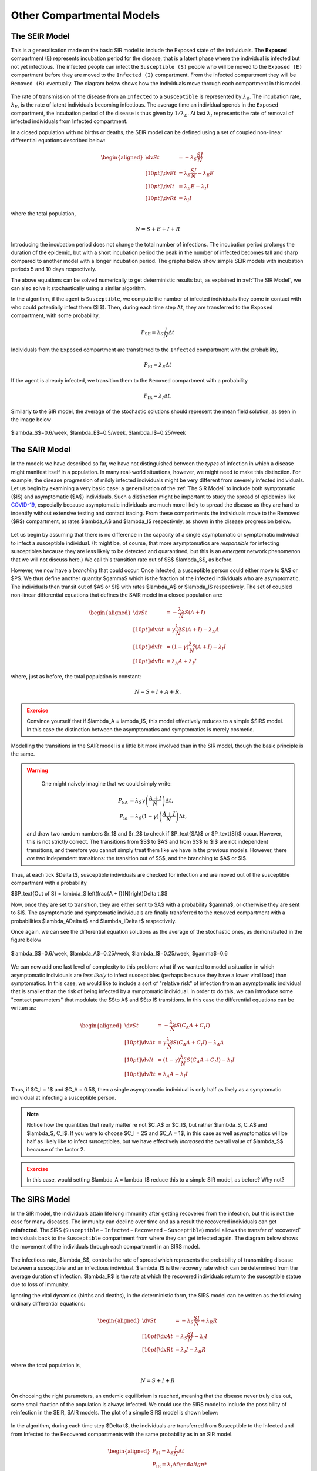 Other Compartmental Models
==========================

The SEIR Model
--------------

This is a generalisation made on the basic SIR model to include the Exposed state of the individuals. The **Exposed** compartment (E) represents incubation period for the disease, that is a latent phase where the individual is infected but not yet infectious. The infected people can infect the ``Susceptible (S)`` people who will be moved to the ``Exposed (E)`` compartment before they are moved to the ``Infected (I)`` compartment. From the infected compartment they will be ``Removed (R)`` eventually.  The diagram below shows how the individuals move through each compartment in this model.

.. figure:: _static/images/epidemiology_SEIR_disease_progression.png
    :align: center
    :alt: The disease progression in the SEIR Model
    :figclass: align-center

The rate of transmission of the disease from an ``Infected`` to a ``Susceptible`` is represented by :math:`{\lambda_S}`. The incubation rate, :math:`{\lambda_E}`, is the rate of latent individuals becoming infectious. The average time an individual spends in the ``Exposed`` compartment, the incubation period of the disease is thus given by :math:`{1/\lambda_E}`. At last :math:`{\lambda_I}` represents the rate of removal of infected individuals from Infected compartment.

In a closed population with no births or deaths, the SEIR model can be defined using a set of coupled non-linear differential equations described below:

.. math::

  \begin{aligned}
      \dv{S}{t} &= -\lambda_S \frac{SI}{N} \\[10pt]
      \dv{E}{t} &= \lambda_S \frac{SI}{N} - \lambda_E E \\[10pt]
      \dv{I}{t} &= \lambda_E E - \lambda_I I \\[10pt]
      \dv{R}{t} &= \lambda_I I
  \end{aligned}


where the total population,

.. math::

 N = S + E + I + R

Introducing the incubation period does not change the total number of infections. The incubation period prolongs the duration of the epidemic, but with a short incubation period the peak in the number of infected becomes tall and sharp compared to another model with a longer incubation period. The graphs below show simple SEIR models with incubation periods 5 and 10 days respectively.

.. image:: _static/images/seir2.png
.. image:: _static/images/seir.png

The above equations can be solved numerically to get deterministic results but, as explained in :ref:`The SIR Model`, we can also solve it stochastically using a similar algorithm.

In the algorithm, if the agent is ``Susceptible``, we compute the number of infected individuals they come in contact with who could potentially infect them ($I$). Then, during each time step :math:`{\Delta t}`, they are transferred to the ``Exposed`` compartment, with some probability,

.. math::

 P_\text{SE} = \lambda_S \frac{I}{N}\Delta t

Individuals from the ``Exposed`` compartment are transferred to the ``Infected`` compartment with the probability,

.. math::

 P_\text{EI} = \lambda_E \Delta t

If the agent is already infected, we transition them to the ``Removed`` compartment with a probability

.. math::

 P_\text{IR} = \lambda_I \Delta t.

Similarly to the SIR model, the average of the stochastic solutions should represent the mean field solution, as seen in the image below

.. figure:: _static/images/epidemiology_SEIR_stochastic.png
  :align: center
  :alt: The stochastic solutions to the differential equations of the SEIR Model
  :width: 600px
  :figclass: align-center

  $\lambda_S$=0.6/week, $\lambda_E$=0.5/week, $\lambda_I$=0.25/week


The SAIR Model
--------------

In the models we have described so far, we have not distinguished between the *types* of infection in which a disease might manifest itself in a population. In many real-world situations, however, we might need to make this distinction. For example, the disease progression of mildly infected individuals might be very different from severely infected individuals. Let us begin by examining a very basic case: a generalisation of the :ref:`The SIR Model` to include both symptomatic ($I$) and asymptomatic ($A$) individuals. Such a distinction might be important to study the spread of epidemics like `COVID-19 <https://www.nature.com/articles/d41586-020-03141-3>`_, especially because asymptomatic individuals are much more likely to spread the disease as they are hard to indentify without extensive testing and contact tracing. From these compartments the individuals move to the Removed ($R$) compartment, at rates $\lambda_A$ and $\lambda_I$ respectively, as shown in the disease progression below.

.. figure:: _static/images/epidemiology_SAIR_disease_progression.png
    :align: center
    :alt: The disease progression in the SAIR Model
    :figclass: align-center

Let us begin by assuming that there is no difference in the capacity of a single asymptomatic or symptomatic individual to infect a susceptible individual. (It might be, of course, that more asymptomatics are *responsible* for infecting susceptibles because they are less likely to be detected and quarantined, but this is an *emergent* network phenomenon that we will not discuss here.) We call this transition rate out of $S$ $\lambda_S$, as before.

However, we now have a *branching* that could occur. Once infected, a susceptible person could either move to $A$ or $P$. We thus define another quantity $\gamma$ which is the fraction of the infected individuals who are asymptomatic. The individuals then transit out of $A$ or $I$ with rates $\lambda_A$ or $\lambda_I$ respectively. The set of coupled non-linear differential equations that defines the SAIR model in a closed population are:

.. math::

 \begin{aligned}
   \dv{S}{t} &=  -\frac{\lambda_S}{N} S\left(A + I\right) \\[10pt]
   \dv{A}{t} &=  \gamma \frac{\lambda_S}{N} S \left(A + I\right) - \lambda_A A \\[10pt]
   \dv{I}{t} &=  (1-\gamma) \frac{\lambda_S}{N}  \left(A+I\right) - \lambda_I I \\[10pt]
   \dv{R}{t} &= \lambda_A A+ \lambda_I I
 \end{aligned}

where, just as before, the total population is constant:

.. math::

 N = S + I + A + R.

.. admonition:: Exercise
  :class: error

  Convince yourself that if $\lambda_A = \lambda_I$, this model effectively reduces to a simple $SIR$ model. In this case the distinction between the asymptomatics and symptomatics is merely cosmetic.

.. figure:: _static/images/sair.png
    :align: center
    :alt: Sample run for the SAIR Model
    :figclass: align-center

Modelling the transitions in the SAIR model is a little bit more involved than in the SIR model, though the basic principle is the same.


.. warning::
    One might naively imagine that we could simply write:

  .. math::

    P_\text{SA} &= \lambda_S \gamma \left(\frac{A+I}{N}\right) \Delta t,\\
    P_\text{SI} &= \lambda_S (1-\gamma) \left(\frac{A+I}{N}\right) \Delta t,

  and draw two random numbers  $r_1$ and $r_2$ to check if $P_\text{SA}$ or $P_\text{SI}$ occur. However, this is not strictly correct. The transitions from $S$ to $A$ and from $S$ to $I$ are not independent transitions, and therefore you cannot simply treat them like we have in the previous models. However, there *are* two independent transitions: the transition out of $S$, and the branching to $A$ or $I$.

Thus, at each tick $\Delta t$, susceptible individuals are checked for infection and are moved out of the susceptible compartment with a probability

$$P_\text{Out of S} = \lambda_S \left(\frac{A + I}{N}\right)\Delta t.$$

Now, once they are set to transition, they are either sent to $A$ with a probability $\gamma$, or otherwise they are sent to $I$. The asymptomatic and symptomatic individuals are finally transferred to the ``Removed`` compartment with a probabilities $\lambda_A\Delta t$ and $\lambda_I\Delta t$ respectively.

Once again, we can see the differential equation solutions as the average of the stochastic ones, as demonstrated in the figure below

.. figure:: _static/images/epidemiology_SAIR_stochastic.png
  :align: center
  :alt: The stochastic solutions to the differential equations of the SAIR Model
  :width: 600px
  :figclass: align-center

  $\lambda_S$=0.6/week, $\lambda_A$=0.25/week, $\lambda_I$=0.25/week, $\gamma$=0.6


We can now add one last level of complexity to this problem: what if we wanted to model a situation in which asymptomatic individuals are *less likely* to infect susceptibles (perhaps because they have a lower viral load) than symptomatics. In this case, we would like to include a sort of "relative risk" of infection from an asymptomatic individual that is smaller than the risk of being infected by a symptomatic individual. In order to do this,  we can introduce some "contact parameters" that modulate the $S\to A$ and $S\to I$ transitions. In this case the differential equations can be written as:

.. math::

 \begin{aligned}
   \dv{S}{t} &=  -\frac{\lambda_S}{N} S \left(C_A A + C_I I\right) \\[10pt]
   \dv{A}{t} &=  \gamma \frac{\lambda_S}{N} S\left(C_A A + C_I I\right) - \lambda_A A \\[10pt]
   \dv{I}{t} &=  (1-\gamma) \frac{\lambda_S}{N} S \left(C_A A + C_I I\right) - \lambda_I I \\[10pt]
   \dv{R}{t} &= \lambda_A A+ \lambda_I I
 \end{aligned}

Thus, if $C_I = 1$ and $C_A = 0.5$, then a single asymptomatic individual is only half as likely as a symptomatic individual at infecting a susceptible person.

.. note ::

  Notice how the quantities that really matter re not $C_A$ or $C_I$, but rather $\lambda_S\, C_A$ and $\lambda_S\, C_I$. If you were to choose $C_I = 2$ and $C_A = 1$, in this case as well asymptomatics will be half as likely like to infect susceptibles, but we have effectively *increased* the overall value of $\lambda_S$ because of the factor 2.


.. admonition:: Exercise
  :class: error

  In this case, would setting $\lambda_A = \lambda_I$ reduce this to a simple SIR model, as before? Why not?
  
The SIRS Model
--------------

In the SIR model, the individuals attain life long immunity after getting recovered from the infection, but this is not the case for many diseases. The immunity can decline over time and as a result the recovered individuals can get **reinfected**. The SIRS (``Susceptible`` – ``Infected`` – ``Recovered`` – ``Susceptible``) model allows the transfer of recovered` individuals back to the ``Susceptible`` compartment from where they can get infected again.  The diagram below shows the movement of the individuals through each compartment in an SIRS model.

.. figure:: _static/images/epidemiology_SIRS_disease_progression.png
    :align: center
    :alt: The disease progression in the SIRS Model
    :figclass: align-center

The infectious rate, $\lambda_S$, controls the rate of spread which represents the probability of transmitting disease between a susceptible and an infectious individual. $\lambda_I$ is the recovery rate which can be determined from the average duration of infection.
$\lambda_R$ is the rate at which the recovered individuals return to the susceptible statue due to loss of immunity.

Ignoring the vital dynamics (births and deaths), in the deterministic form, the SIRS model can be written as the following ordinary differential equations: 

.. math::

 \begin{aligned}
   \dv{S}{t} &= -\lambda_S \frac{SI}{N} + \lambda_R R \\[10pt]
   \dv{A}{t} &= \lambda_S \frac{SI}{N} - \lambda_I I \\[10pt]                                                              
   \dv{R}{t} &= \lambda_I I - \lambda_R R
   \end{aligned} 
   
where the total population is, 

.. math::

 N = S + I + R

On choosing the right parameters, an endemic equilibrium is reached, meaning that the disease never truly dies out, some small fraction of the population is always infected. We could use the SIRS model to include the possibility of reinfection in the SEIR, SAIR models. The plot of a simple SIRS model is shown below: 

.. figure:: _static/images/sirs.png
    :align: center
    :alt: Sample run for the SIRS Model
    :figclass: align-center
    
In the algorithm, during each time step $\Delta t$, the individuals are transferred from Susceptible to the Infected and from Infected to the Recovered compartments with the same probability as in an SIR model.

.. math::

 \begin{aligned}
   \ P_\text{SI} = \lambda_S \frac{I}{N} \Delta t\\
   \ P_\text{IR} = \lambda_I \Delta t
 
The recovered individuals upon loss of immunity are transferred back to the Susceptible compartment with probability,

.. math::

 P_\text{RS} = \lambda_R \Delta t
